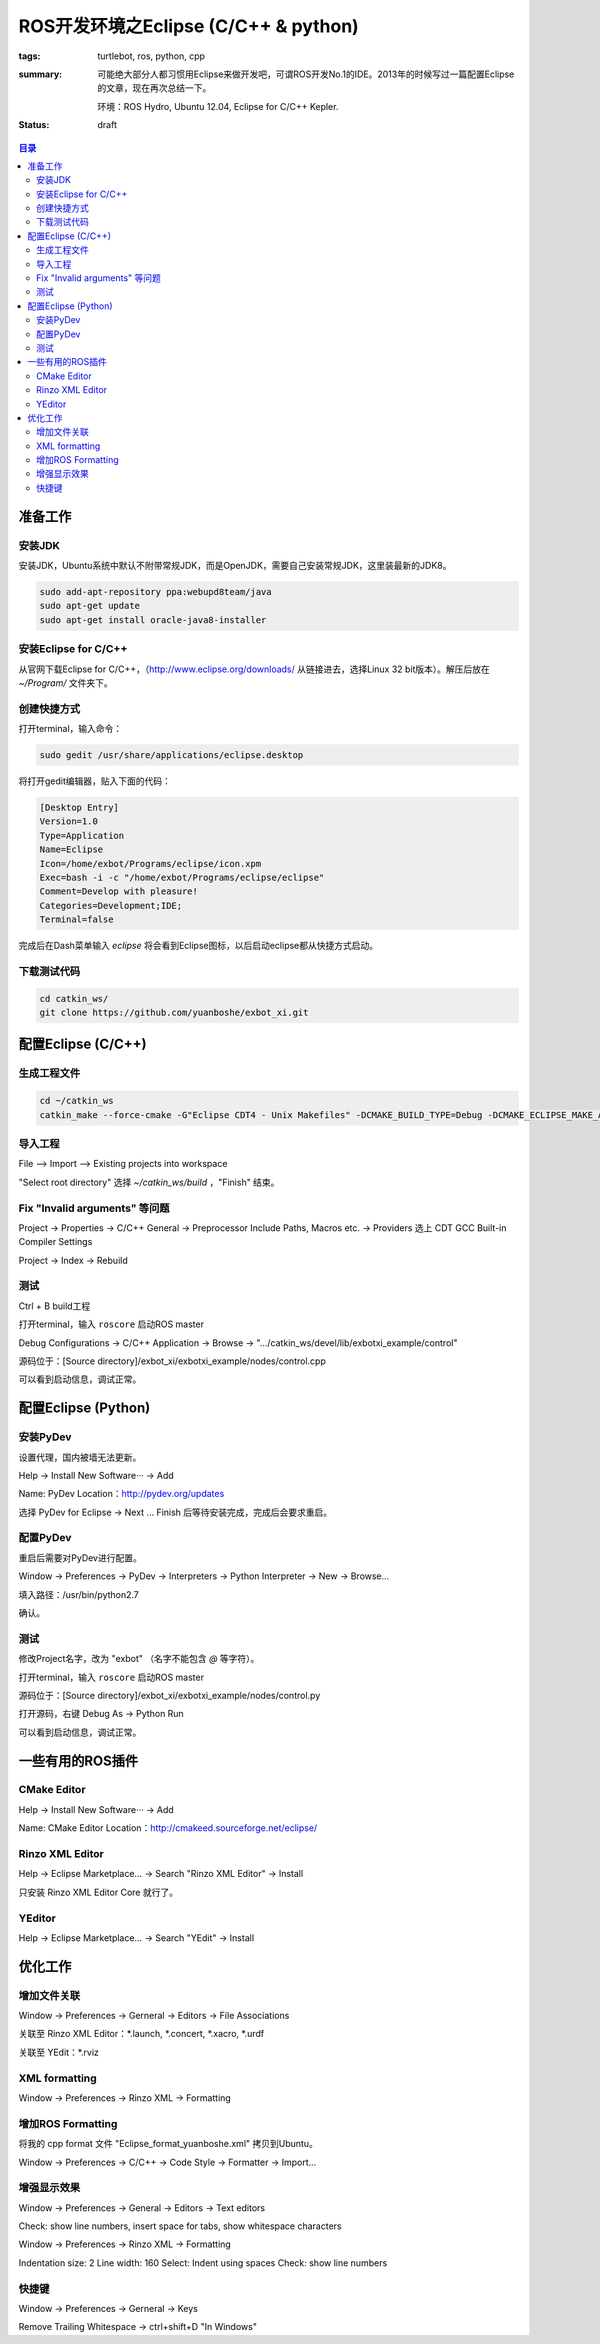 ROS开发环境之Eclipse (C/C++ & python)
######################################

:tags: turtlebot, ros, python, cpp
:summary: 可能绝大部分人都习惯用Eclipse来做开发吧，可谓ROS开发No.1的IDE。2013年的时候写过一篇配置Eclipse的文章，现在再次总结一下。

	环境：ROS Hydro, Ubuntu 12.04, Eclipse for C/C++ Kepler.

:status: draft

.. contents:: 目录

准备工作
=====================
安装JDK
---------
安装JDK，Ubuntu系统中默认不附带常规JDK，而是OpenJDK，需要自己安装常规JDK，这里装最新的JDK8。

.. code-block:: ubuntu

	sudo add-apt-repository ppa:webupd8team/java
	sudo apt-get update
	sudo apt-get install oracle-java8-installer

安装Eclipse for C/C++
----------------------
从官网下载Eclipse for C/C++，（http://www.eclipse.org/downloads/ 从链接进去，选择Linux 32 bit版本）。解压后放在 *~/Program/* 文件夹下。

创建快捷方式
-------------
打开terminal，输入命令：

.. code-block:: ubuntu

	sudo gedit /usr/share/applications/eclipse.desktop

将打开gedit编辑器，贴入下面的代码：

.. code-block:: ymal

	[Desktop Entry]
	Version=1.0
	Type=Application
	Name=Eclipse
	Icon=/home/exbot/Programs/eclipse/icon.xpm
	Exec=bash -i -c "/home/exbot/Programs/eclipse/eclipse"
	Comment=Develop with pleasure!
	Categories=Development;IDE;
	Terminal=false

完成后在Dash菜单输入 *eclipse* 将会看到Eclipse图标，以后启动eclipse都从快捷方式启动。

下载测试代码
-------------
.. code-block:: ubuntu

	cd catkin_ws/
	git clone https://github.com/yuanboshe/exbot_xi.git

配置Eclipse (C/C++)
=====================

生成工程文件
--------------
.. code-block:: ubuntu

	cd ~/catkin_ws
	catkin_make --force-cmake -G"Eclipse CDT4 - Unix Makefiles" -DCMAKE_BUILD_TYPE=Debug -DCMAKE_ECLIPSE_MAKE_ARGUMENTS=-j8

导入工程
---------
File --> Import --> Existing projects into workspace

"Select root directory" 选择 *~/catkin_ws/build* ，"Finish" 结束。

Fix "Invalid arguments" 等问题
-------------------------------
Project -> Properties -> C/C++ General -> Preprocessor Include Paths, Macros etc. -> Providers 选上 CDT GCC Built-in Compiler Settings

Project -> Index -> Rebuild

测试
------
Ctrl + B build工程

打开terminal，输入 ``roscore`` 启动ROS master

Debug Configurations -> C/C++ Application -> Browse -> ".../catkin_ws/devel/lib/exbotxi_example/control"

源码位于：[Source directory]/exbot_xi/exbotxi_example/nodes/control.cpp

可以看到启动信息，调试正常。

配置Eclipse (Python)
=====================
安装PyDev
-----------
设置代理，国内被墙无法更新。

Help -> Install New Software··· -> Add

Name: PyDev  
Location：http://pydev.org/updates

选择 PyDev for Eclipse -> Next ... Finish 后等待安装完成，完成后会要求重启。

配置PyDev
----------
重启后需要对PyDev进行配置。

Window -> Preferences -> PyDev -> Interpreters -> Python Interpreter -> New -> Browse...

填入路径：/usr/bin/python2.7

确认。

测试
------
修改Project名字，改为 "exbot" （名字不能包含 *@* 等字符）。

打开terminal，输入 ``roscore`` 启动ROS master

源码位于：[Source directory]/exbot_xi/exbotxi_example/nodes/control.py

打开源码，右键 Debug As -> Python Run

可以看到启动信息，调试正常。

一些有用的ROS插件
==================
CMake Editor
--------------
Help -> Install New Software··· -> Add

Name: CMake Editor  
Location：http://cmakeed.sourceforge.net/eclipse/

Rinzo XML Editor
------------------
Help -> Eclipse Marketplace... -> Search "Rinzo XML Editor" -> Install

只安装 Rinzo XML Editor Core 就行了。

YEditor
--------
Help -> Eclipse Marketplace... -> Search "YEdit" -> Install

优化工作
==========
增加文件关联
-----------------
Window -> Preferences -> Gerneral -> Editors -> File Associations

关联至 Rinzo XML Editor：\*.launch, \*.concert, \*.xacro, \*.urdf  

关联至 YEdit：\*.rviz

XML formatting
-----------------
Window -> Preferences -> Rinzo XML -> Formatting

增加ROS Formatting
-------------------
将我的 cpp format 文件 "Eclipse_format_yuanboshe.xml" 拷贝到Ubuntu。

Window -> Preferences -> C/C++ -> Code Style -> Formatter -> Import...

增强显示效果
-------------
Window -> Preferences -> General -> Editors -> Text editors

Check: show line numbers, insert space for tabs, show whitespace characters

Window -> Preferences -> Rinzo XML -> Formatting

Indentation size: 2    
Line width: 160  
Select: Indent using spaces  
Check: show line numbers  

快捷键
----------
Window -> Preferences -> Gerneral -> Keys  

Remove Trailing Whitespace -> ctrl+shift+D "In Windows"













